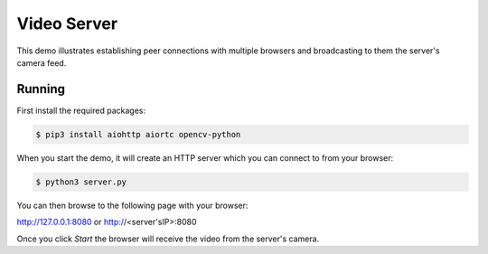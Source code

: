 Video Server
====================================

This demo illustrates establishing peer connections with multiple
browsers and broadcasting to them the server's camera feed.

Running
-------

First install the required packages:

.. code-block:: console

    $ pip3 install aiohttp aiortc opencv-python

When you start the demo, it will create an HTTP server which you
can connect to from your browser:

.. code-block:: console

    $ python3 server.py

You can then browse to the following page with your browser:

http://127.0.0.1:8080 or http://<server'sIP>:8080

Once you click `Start` the browser will receive the video from the server's camera.
